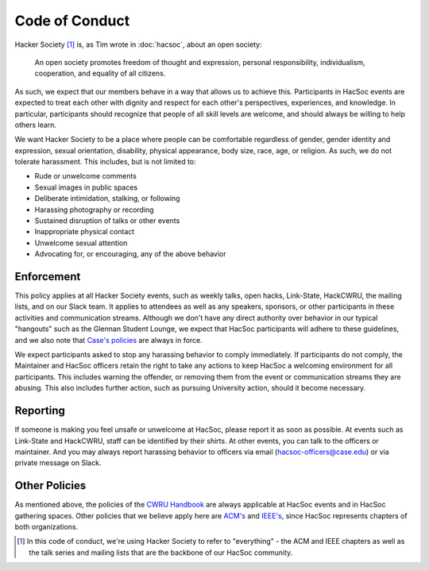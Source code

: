 Code of Conduct
===============

Hacker Society [#hacsoc]_ is, as Tim wrote in :doc:`hacsoc`, about an open
society:

  An open society promotes freedom of thought and expression, personal
  responsibility, individualism, cooperation, and equality of all citizens.

As such, we expect that our members behave in a way that allows us to achieve
this.  Participants in HacSoc events are expected to treat each other with
dignity and respect for each other's perspectives, experiences, and knowledge.
In particular, participants should recognize that people of all skill levels are
welcome, and should always be willing to help others learn.

We want Hacker Society to be a place where people can be comfortable regardless
of gender, gender identity and expression, sexual orientation, disability,
physical appearance, body size, race, age, or religion.  As such, we do not
tolerate harassment.  This includes, but is not limited to:

- Rude or unwelcome comments
- Sexual images in public spaces
- Deliberate intimidation, stalking, or following
- Harassing photography or recording
- Sustained disruption of talks or other events
- Inappropriate physical contact
- Unwelcome sexual attention
- Advocating for, or encouraging, any of the above behavior

Enforcement
-----------

This policy applies at all Hacker Society events, such as weekly talks, open
hacks, Link-State, HackCWRU, the mailing lists, and on our Slack team.  It
applies to attendees as well as any speakers, sponsors, or other participants in
these activities and communication streams.  Although we don't have any direct
authority over behavior in our typical "hangouts" such as the Glennan Student
Lounge, we expect that HacSoc participants will adhere to these guidelines, and
we also note that `Case's policies
<https://students.case.edu/handbook/policy/>`_ are always in force.

We expect participants asked to stop any harassing behavior to comply
immediately.  If participants do not comply, the Maintainer and HacSoc officers
retain the right to take any actions to keep HacSoc a welcoming environment for
all participants.  This includes warning the offender, or removing them from the
event or communication streams they are abusing.  This also includes further
action, such as pursuing University action, should it become necessary.

Reporting
---------

If someone is making you feel unsafe or unwelcome at HacSoc, please report it as
soon as possible.  At events such as Link-State and HackCWRU, staff can be
identified by their shirts.  At other events, you can talk to the officers or
maintainer.  And you may always report harassing behavior to officers via email
(hacsoc-officers@case.edu) or via private message on Slack.

Other Policies
--------------

As mentioned above, the policies of the `CWRU Handbook
<https://students.case.edu/handbook/policy/>`_ are always applicable at HacSoc
events and in HacSoc gathering spaces.  Other policies that we believe apply
here are `ACM's
<http://www.acm.org/about-acm/acm-code-of-ethics-and-professional-conduct>`_ and
`IEEE's <http://www.ieee.org/about/ieee_code_of_conduct.pdf>`_, since HacSoc
represents chapters of both organizations.

.. [#hacsoc] In this code of conduct, we're using Hacker Society to refer to
             "everything" - the ACM and IEEE chapters as well as the talk series
             and mailing lists that are the backbone of our HacSoc community.
